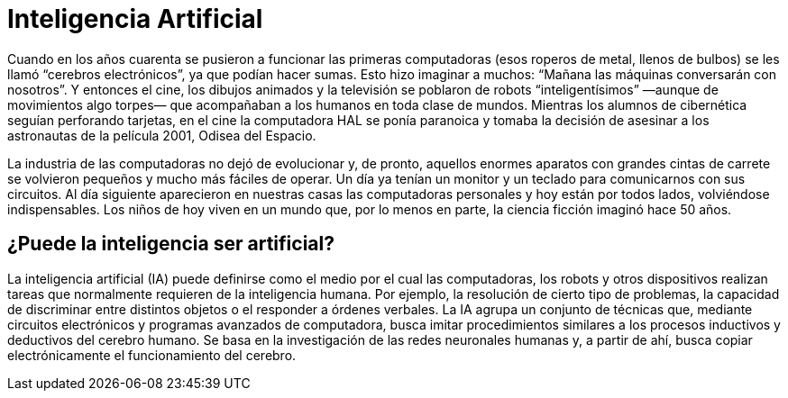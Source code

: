 = Inteligencia Artificial
:published-at: 2016-07-10
:hp-tags: ia, algoritmos, geneticos

Cuando en los años cuarenta se pusieron a funcionar las primeras computadoras (esos roperos de metal, llenos de bulbos) se les llamó “cerebros electrónicos”, ya que podían hacer sumas. Esto hizo imaginar a muchos: “Mañana las máquinas conversarán con nosotros”. Y entonces el cine, los dibujos animados y la televisión se poblaron de robots “inteligentísimos” —aunque de movimientos algo torpes— que acompañaban a los humanos en toda clase de mundos. Mientras los alumnos de cibernética seguían perforando tarjetas, en el cine la computadora HAL se ponía paranoica y tomaba la decisión de asesinar a los astronautas de la película 2001, Odisea del Espacio. +

La industria de las computadoras no dejó de evolucionar y, de pronto, aquellos enormes aparatos con grandes cintas de carrete se volvieron pequeños y mucho más fáciles de operar. Un día ya tenían un monitor y un teclado para comunicarnos con sus circuitos. Al día siguiente aparecieron en nuestras casas las computadoras personales y hoy están por todos lados, volviéndose indispensables. Los niños de hoy viven en un mundo que, por lo menos en parte, la ciencia ficción imaginó hace 50 años. +

== ¿Puede la inteligencia ser artificial?

La inteligencia artificial (IA) puede definirse como el medio por el cual las computadoras, los robots y otros dispositivos realizan tareas que normalmente requieren de la inteligencia humana. Por ejemplo, la resolución de cierto tipo de problemas, la capacidad de discriminar entre distintos objetos o el responder a órdenes verbales. La IA agrupa un conjunto de técnicas que, mediante circuitos electrónicos y programas avanzados de computadora, busca imitar procedimientos similares a los procesos inductivos y deductivos del cerebro humano. Se basa en la investigación de las redes neuronales humanas y, a partir de ahí, busca copiar electrónicamente el funcionamiento del cerebro.